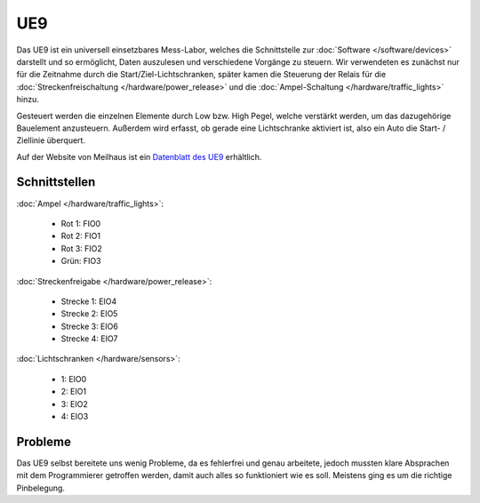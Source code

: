 .. index:: UE9

***
UE9
***

Das UE9 ist ein universell einsetzbares Mess-Labor, welches die Schnittstelle
zur :doc:`Software </software/devices>` darstellt und so ermöglicht, Daten
auszulesen und verschiedene Vorgänge zu steuern. Wir verwendeten es zunächst
nur für die Zeitnahme durch die Start/Ziel-Lichtschranken, später kamen
die Steuerung der Relais für die :doc:`Streckenfreischaltung
</hardware/power_release>` und die :doc:`Ampel-Schaltung
</hardware/traffic_lights>` hinzu.

Gesteuert werden die einzelnen Elemente durch Low bzw. High Pegel, welche
verstärkt werden, um das dazugehörige Bauelement anzusteuern. Außerdem wird
erfasst, ob gerade eine Lichtschranke aktiviert ist, also ein Auto die
Start- / Ziellinie überquert.

Auf der Website von Meilhaus ist ein `Datenblatt des UE9
<http://www.meilhaus.de/index.php?id=26&L=0&user_produkte[PR]=85&cHash=2feb1f687f>`_
erhältlich.

Schnittstellen
==============

.. image:: /images/sketches/UE9_Ports.png
   :align: center

:doc:`Ampel </hardware/traffic_lights>`:

   * Rot 1: FIO0
   * Rot 2: FIO1
   * Rot 3: FIO2
   * Grün: FIO3

:doc:`Streckenfreigabe </hardware/power_release>`:

   * Strecke 1: EIO4
   * Strecke 2: EIO5
   * Strecke 3: EIO6
   * Strecke 4: EIO7

:doc:`Lichtschranken </hardware/sensors>`:

   * 1: EIO0
   * 2: EIO1
   * 3: EIO2
   * 4: EIO3

Probleme
========

Das UE9 selbst bereitete uns wenig Probleme, da es fehlerfrei und genau
arbeitete, jedoch mussten klare Absprachen mit dem Programmierer getroffen
werden, damit auch alles so funktioniert wie es soll. Meistens ging es um
die richtige Pinbelegung.
